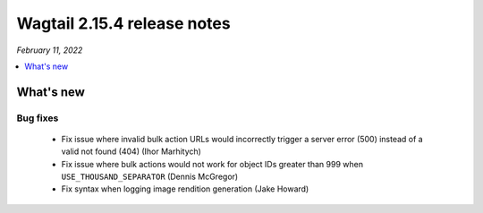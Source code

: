 ============================
Wagtail 2.15.4 release notes
============================

*February 11, 2022*

.. contents::
    :local:
    :depth: 1


What's new
==========

Bug fixes
~~~~~~~~~

 * Fix issue where invalid bulk action URLs would incorrectly trigger a server error (500) instead of a valid not found (404) (Ihor Marhitych)
 * Fix issue where bulk actions would not work for object IDs greater than 999 when ``USE_THOUSAND_SEPARATOR`` (Dennis McGregor)
 * Fix syntax when logging image rendition generation (Jake Howard)
